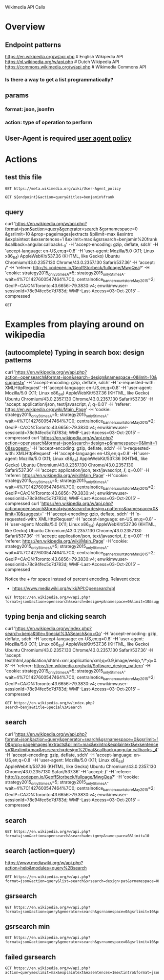 #+PROPERTY: header-args :var ENDPOINT="https://en.wikipedia.org/w/api.php?format=json" 
Wikimedia API Calls

* Overview
** Endpoint patterns
https://en.wikipedia.org/w/api.php      # English Wikipedia API
https://nl.wikipedia.org/w/api.php      # Dutch Wikipedia API
https://commons.wikimedia.org/w/api.php # Wikimedia Commons API

*** Is there a way to get a list programmatically?

** params
*** format: json, jsonfm
*** action: type of operation to perform

** User-Agent is required [[https://meta.wikimedia.org/wiki/User-Agent_policy][user agent policy]]

* Actions
  :PROPERTIES:
  :var: endpoint="https://en.wikipedia.org/w/api.php?format=json"
  :END:

** test this file
#+BEGIN_SRC http
GET https://meta.wikimedia.org/wiki/User-Agent_policy
#+END_SRC
 
#+BEGIN_SRC http :pretty
GET ${endpoint}&action=query&titles=benjamin%frank
#+END_SRC


** query
curl 'https://en.wikipedia.org/w/api.php?format=json&action=query&generator=search
&gsrnamespace=0
&gsrlimit=10
&prop=pageimages|extracts
&pilimit=max
&exintro
&explaintext
&exsentences=1
&exlimit=max
&gsrsearch=benjamin%20frank
&callback=angular.callbacks._0' -H 'accept-encoding: gzip, deflate, sdch' -H 'accept-language: en-US,en;q=0.8' -H 'user-agent: Mozilla/5.0 (X11; Linux x86_64) AppleWebKit/537.36 (KHTML, like Gecko) Ubuntu Chromium/43.0.2357.130 Chrome/43.0.2357.130 Safari/537.36' -H 'accept: */*' -H 'referer: http://s.codepen.io/GeoffStorbeck/fullpage/MwgQea?' -H 'cookie: strategy2015_only5times_A=5; strategy2015_only5times_A-wait=4%7C1427600547464%7C0; centralnotice_bannercount_storeMay2015=2; GeoIP=CA:ON:Toronto:43.6656:-79.3830:v4; enwikimwuser-sessionId=78c94fec5c7d783d; WMF-Last-Access=03-Oct-2015' --compressed
#+BEGIN_SRC http :pretty
GET 
#+END_SRC
* Examples from playing around on wikipedia
** (autocomplete) Typing in search box: design patterns
curl 'https://en.wikipedia.org/w/api.php?action=opensearch&format=json&search=design&namespace=0&limit=10&suggest=' -H 'accept-encoding: gzip, deflate, sdch' -H 'x-requested-with: XMLHttpRequest' -H 'accept-language: en-US,en;q=0.8' -H 'user-agent: Mozilla/5.0 (X11; Linux x86_64) AppleWebKit/537.36 (KHTML, like Gecko) Ubuntu Chromium/43.0.2357.130 Chrome/43.0.2357.130 Safari/537.36' -H 'accept: application/json, text/javascript, */*; q=0.01' -H 'referer: https://en.wikipedia.org/wiki/Main_Page' -H 'cookie: strategy2015_only5times_A=5; strategy2015_only5times_A-wait=4%7C1427600547464%7C0; centralnotice_bannercount_storeMay2015=2; GeoIP=CA:ON:Toronto:43.6656:-79.3830:v4; enwikimwuser-sessionId=78c94fec5c7d783d; WMF-Last-Access=03-Oct-2015' --compressed
curl 'https://en.wikipedia.org/w/api.php?action=opensearch&format=json&search=design+p&namespace=0&limit=10&suggest=' -H 'accept-encoding: gzip, deflate, sdch' -H 'x-requested-with: XMLHttpRequest' -H 'accept-language: en-US,en;q=0.8' -H 'user-agent: Mozilla/5.0 (X11; Linux x86_64) AppleWebKit/537.36 (KHTML, like Gecko) Ubuntu Chromium/43.0.2357.130 Chrome/43.0.2357.130 Safari/537.36' -H 'accept: application/json, text/javascript, */*; q=0.01' -H 'referer: https://en.wikipedia.org/wiki/Main_Page' -H 'cookie: strategy2015_only5times_A=5; strategy2015_only5times_A-wait=4%7C1427600547464%7C0; centralnotice_bannercount_storeMay2015=2; GeoIP=CA:ON:Toronto:43.6656:-79.3830:v4; enwikimwuser-sessionId=78c94fec5c7d783d; WMF-Last-Access=03-Oct-2015' --compressed
curl 'https://en.wikipedia.org/w/api.php?action=opensearch&format=json&search=design+patterns&namespace=0&limit=10&suggest=' -H 'accept-encoding: gzip, deflate, sdch' -H 'x-requested-with: XMLHttpRequest' -H 'accept-language: en-US,en;q=0.8' -H 'user-agent: Mozilla/5.0 (X11; Linux x86_64) AppleWebKit/537.36 (KHTML, like Gecko) Ubuntu Chromium/43.0.2357.130 Chrome/43.0.2357.130 Safari/537.36' -H 'accept: application/json, text/javascript, */*; q=0.01' -H 'referer: https://en.wikipedia.org/wiki/Main_Page' -H 'cookie: strategy2015_only5times_A=5; strategy2015_only5times_A-wait=4%7C1427600547464%7C0; centralnotice_bannercount_storeMay2015=2; GeoIP=CA:ON:Toronto:43.6656:-79.3830:v4; enwikimwuser-sessionId=78c94fec5c7d783d; WMF-Last-Access=03-Oct-2015' --compressed

Notice the + for space instead of percent encoding.
Relavent docs:
- https://www.mediawiki.org/wiki/API:Opensearch/pl

#+BEGIN_SRC http :pretty
GET https://en.wikipedia.org/w/api.php?format=json&action=opensearch&search=design+p&namespace=0&limit=10&suggest=
#+END_SRC

#+RESULTS:
#+begin_example
[
  "design p",
  [
    "Design patent",
    "Design pattern",
    "Design paradigm",
    "Design Patterns",
    "Design pattern (computing)",
    "Design process",
    "Design psychology",
    "Design predicates",
    "Design principles and elements",
    "Design Pattern - Adapter"
  ],
  [
    "In the United States, a design patent is a form of legal protection granted to the ornamental design of a functional item.",
    "A design pattern is the re-usable form of a solution to a design problem. The idea was introduced by the architect Christopher Alexander and has been adapted for various other disciplines, most notably computer science.",
    "The concept of design paradigms derives from the rather ambiguous idea of paradigm originating in the sociology of science, which carries at least two main meanings:",
    "Design Patterns: Elements of Reusable Object-Oriented Software is a software engineering book describing recurring solutions to common problems in software design.",
    "",
    "",
    "",
    "Design predicates are a method invented by Thomas McCabe, to quantify the complexity of the integration of two units of software.",
    "",
    ""
  ],
  [
    "https:\/\/en.wikipedia.org\/wiki\/Design_patent",
    "https:\/\/en.wikipedia.org\/wiki\/Design_pattern",
    "https:\/\/en.wikipedia.org\/wiki\/Design_paradigm",
    "https:\/\/en.wikipedia.org\/wiki\/Design_Patterns",
    "https:\/\/en.wikipedia.org\/wiki\/Design_pattern_(computing)",
    "https:\/\/en.wikipedia.org\/wiki\/Design_process",
    "https:\/\/en.wikipedia.org\/wiki\/Design_psychology",
    "https:\/\/en.wikipedia.org\/wiki\/Design_predicates",
    "https:\/\/en.wikipedia.org\/wiki\/Design_principles_and_elements",
    "https:\/\/en.wikipedia.org\/wiki\/Design_Pattern_-_Adapter"
  ]
]
#+end_example

** typing benja and clicking search
curl 'https://en.wikipedia.org/w/index.php?search=benja&title=Special%3ASearch&go=Go' -H 'accept-encoding: gzip, deflate, sdch' -H 'accept-language: en-US,en;q=0.8' -H 'user-agent: Mozilla/5.0 (X11; Linux x86_64) AppleWebKit/537.36 (KHTML, like Gecko) Ubuntu Chromium/43.0.2357.130 Chrome/43.0.2357.130 Safari/537.36' -H 'accept: text/html,application/xhtml+xml,application/xml;q=0.9,image/webp,*/*;q=0.8' -H 'referer: https://en.wikipedia.org/wiki/Software_design_pattern' -H 'cookie: strategy2015_only5times_A=5; strategy2015_only5times_A-wait=4%7C1427600547464%7C0; centralnotice_bannercount_storeMay2015=2; GeoIP=CA:ON:Toronto:43.6656:-79.3830:v4; enwikimwuser-sessionId=78c94fec5c7d783d; WMF-Last-Access=03-Oct-2015' --compressed

#+BEGIN_SRC http :pretty
GET https://en.wikipedia.org/w/index.php?search=benja&title=Special%3ASearch
#+END_SRC

** search
curl 'https://en.wikipedia.org/w/api.php?format=json&action=query&generator=search&gsrnamespace=0&gsrlimit=10&prop=pageimages|extracts&pilimit=max&exintro&explaintext&exsentences=1&exlimit=max&gsrsearch=design%20pat&callback=angular.callbacks._4' -H 'accept-encoding: gzip, deflate, sdch' -H 'accept-language: en-US,en;q=0.8' -H 'user-agent: Mozilla/5.0 (X11; Linux x86_64) AppleWebKit/537.36 (KHTML, like Gecko) Ubuntu Chromium/43.0.2357.130 Chrome/43.0.2357.130 Safari/537.36' -H 'accept: */*' -H 'referer: http://s.codepen.io/GeoffStorbeck/fullpage/MwgQea?' -H 'cookie: strategy2015_only5times_A=5; strategy2015_only5times_A-wait=4%7C1427600547464%7C0; centralnotice_bannercount_storeMay2015=2; GeoIP=CA:ON:Toronto:43.6656:-79.3830:v4; enwikimwuser-sessionId=78c94fec5c7d783d; WMF-Last-Access=03-Oct-2015' --compressed



** search

#+BEGIN_SRC http :pretty
GET https://en.wikipedia.org/w/api.php?format=json&action=opensearch&search=design+p&namespace=0&limit=10
#+END_SRC

#+RESULTS:
#+begin_example
[
  "design p",
  [
    "Design patent",
    "Design pattern",
    "Design paradigm",
    "Design Patterns",
    "Design pattern (computing)",
    "Design process",
    "Design psychology",
    "Design predicates",
    "Design principles and elements",
    "Design Pattern - Composite"
  ],
  [
    "In the United States, a design patent is a form of legal protection granted to the ornamental design of a functional item.",
    "A design pattern is the re-usable form of a solution to a design problem. The idea was introduced by the architect Christopher Alexander and has been adapted for various other disciplines, most notably computer science.",
    "The concept of design paradigms derives from the rather ambiguous idea of paradigm originating in the sociology of science, which carries at least two main meanings:",
    "Design Patterns: Elements of Reusable Object-Oriented Software is a software engineering book describing recurring solutions to common problems in software design.",
    "",
    "",
    "",
    "Design predicates are a method invented by Thomas McCabe, to quantify the complexity of the integration of two units of software.",
    "",
    ""
  ],
  [
    "https:\/\/en.wikipedia.org\/wiki\/Design_patent",
    "https:\/\/en.wikipedia.org\/wiki\/Design_pattern",
    "https:\/\/en.wikipedia.org\/wiki\/Design_paradigm",
    "https:\/\/en.wikipedia.org\/wiki\/Design_Patterns",
    "https:\/\/en.wikipedia.org\/wiki\/Design_pattern_(computing)",
    "https:\/\/en.wikipedia.org\/wiki\/Design_process",
    "https:\/\/en.wikipedia.org\/wiki\/Design_psychology",
    "https:\/\/en.wikipedia.org\/wiki\/Design_predicates",
    "https:\/\/en.wikipedia.org\/wiki\/Design_principles_and_elements",
    "https:\/\/en.wikipedia.org\/wiki\/Design_Pattern_-_Composite"
  ]
]
#+end_example

** search (action=query)
https://www.mediawiki.org/w/api.php?action=help&modules=query%2Bsearch

#+BEGIN_SRC http :pretty
GET https://en.wikipedia.org/w/api.php?format=json&action=query&list=search&srsearch=design+pat&srnamespace=0&srlimit=10
#+END_SRC

#+RESULTS:
#+begin_example
{
  "query": {
    "search": [
      {
        "timestamp": "2015-08-25T15:17:52Z",
        "wordcount": 32,
        "size": 995,
        "snippet": "cabinet.  Manufacturer Stern Pinball \/ <span class=\"searchmatch\">Pat<\/span> Lawlor <span class=\"searchmatch\">Design<\/span> Release date September 2001 System Stern WhiteStar <span class=\"searchmatch\">Design<\/span> <span class=\"searchmatch\">Pat<\/span> Lawlor Programming Louis Koziarz, Greg",
        "title": "Monopoly (pinball)",
        "ns": 0
      },
      {
        "timestamp": "2014-06-21T18:19:10Z",
        "wordcount": 76,
        "size": 629,
        "snippet": "University of Louisiana at Monroe <span class=\"searchmatch\">Pat<\/span> Collins (lighting designer), Tony Award winner for Best Lighting <span class=\"searchmatch\">Design<\/span> <span class=\"searchmatch\">Pat<\/span> Collins (showman) (born 1859), British",
        "title": "Pat Collins (disambiguation)",
        "ns": 0
      },
      {
        "timestamp": "2015-07-06T09:44:53Z",
        "wordcount": 62,
        "size": 1094,
        "snippet": "produced by Williams. It was the first machine <span class=\"searchmatch\">designed<\/span> by <span class=\"searchmatch\">Pat<\/span> Lawlor, and is known for its multi-playfield <span class=\"searchmatch\">design<\/span>, in which the player can play a game on the",
        "title": "Banzai Run",
        "ns": 0
      },
      {
        "timestamp": "2015-09-10T08:25:42Z",
        "wordcount": 193,
        "size": 2380,
        "snippet": "a Williams pinball machine released in December 1997. It was <span class=\"searchmatch\">Pat<\/span> Lawlor's final <span class=\"searchmatch\">design<\/span> for Williams before their eventual closing in 1999.   The game",
        "title": "No Good Gofers",
        "ns": 0
      },
      {
        "timestamp": "2015-09-05T13:10:37Z",
        "wordcount": 333,
        "size": 2703,
        "snippet": "Safe Cracker is a pinball machine with a safecracking theme, <span class=\"searchmatch\">designed<\/span> by <span class=\"searchmatch\">Pat<\/span> Lawlor, and distributed by Midway (under the Bally label). It was created",
        "title": "Safe Cracker (pinball)",
        "ns": 0
      },
      {
        "timestamp": "2015-09-10T08:15:59Z",
        "wordcount": 251,
        "size": 2816,
        "snippet": "Williams System 11b games. The game features a whirlwind theme and was <span class=\"searchmatch\">designed<\/span> by <span class=\"searchmatch\">Pat<\/span> Lawlor.   Whirlwind is distinguished by three playfield rotating discs",
        "title": "Whirlwind (pinball)",
        "ns": 0
      },
      {
        "timestamp": "2015-09-11T04:49:18Z",
        "wordcount": 228,
        "size": 2390,
        "snippet": "Earthshaker!  Manufacturer Williams Release date February, 1989 <span class=\"searchmatch\">Design<\/span> <span class=\"searchmatch\">Pat<\/span> Lawlor Programming Mark Penacho Artwork Tim Elliott Music Jon Hey, Chris Granner",
        "title": "Earthshaker! (pinball)",
        "ns": 0
      },
      {
        "timestamp": "2015-09-05T13:09:14Z",
        "wordcount": 176,
        "size": 2244,
        "snippet": "Ripley's Believe It or Not!  Manufacturer Stern Release date 2004 <span class=\"searchmatch\">Design<\/span> <span class=\"searchmatch\">Pat<\/span> Lawlor, Louis Koziarz Programming Louis Koziarz, Greg Dunlap Artwork John",
        "title": "Ripley's Believe It or Not! (pinball)",
        "ns": 0
      },
      {
        "timestamp": "2015-07-06T09:49:38Z",
        "wordcount": 105,
        "size": 1747,
        "snippet": "Productions Release date November 2008 System Stern S.A.M. Board System <span class=\"searchmatch\">Design<\/span> <span class=\"searchmatch\">Pat<\/span> Lawlor Programming Lonnie D. Ropp, Lyman F. Sheats Jr., Keith P. Johnson",
        "title": "CSI: Crime Scene Investigation (pinball)",
        "ns": 0
      },
      {
        "timestamp": "2015-09-10T08:00:32Z",
        "wordcount": 303,
        "size": 3327,
        "snippet": "Road Show (also known as Road Show) is a 1994 widebody pinball game <span class=\"searchmatch\">designed<\/span> by <span class=\"searchmatch\">Pat<\/span> Lawlor and released by Williams. It is part of WMS' SuperPin line of",
        "title": "Red & Ted's Road Show",
        "ns": 0
      }
    ],
    "searchinfo": {
      "totalhits": 8241
    }
  },
  "continue": {
    "continue": "-||",
    "sroffset": 10
  },
  "batchcomplete": "",
  "warnings": {
    "query": {
      "*": "Formatting of continuation data has changed. To receive raw query-continue data, use the 'rawcontinue' parameter. To silence this warning, pass an empty string for 'continue' in the initial query."
    }
  }
}
#+end_example


** gsrsearch

#+BEGIN_SRC http :pretty
GET https://en.wikipedia.org/w/api.php?format=json&action=query&generator=search&gsrnamespace=0&gsrlimit=10&prop=pageimages|extracts&pilimit=max&exintro&explaintext&exsentences=1&exlimit=max&gsrsearch=dfa
#+END_SRC

#+RESULTS:
#+begin_example
{
  "limits": {
    "extracts": 20,
    "pageimages": 50
  },
  "query": {
    "pages": {
      "19975805": {
        "extract": "The DFA Remixes is a series of two remix compilations by influential dance-punk production duo The DFA (James Murphy and Tim Goldsworthy).",
        "pageimage": "Dfa_remixes_chapter_1_cover.jpg",
        "thumbnail": {
          "height": 50,
          "width": 50,
          "source": "https:\/\/upload.wikimedia.org\/wikipedia\/en\/thumb\/b\/b9\/Dfa_remixes_chapter_1_cover.jpg\/50px-Dfa_remixes_chapter_1_cover.jpg"
        },
        "index": 3,
        "title": "The DFA Remixes",
        "ns": 0,
        "pageid": 19975805
      },
      "1163167": {
        "extract": "In the theory of computation and automata theory, the powerset construction or subset construction is a standard method for converting a nondeterministic finite automaton (NFA) into a deterministic finite automaton (DFA) which recognizes the same formal language.",
        "pageimage": "NFA-powerset-construction-example.svg",
        "thumbnail": {
          "height": 48,
          "width": 50,
          "source": "https:\/\/upload.wikimedia.org\/wikipedia\/commons\/thumb\/3\/3f\/NFA-powerset-construction-example.svg\/50px-NFA-powerset-construction-example.svg.png"
        },
        "index": 10,
        "title": "Powerset construction",
        "ns": 0,
        "pageid": 1163167
      },
      "26155973": {
        "extract": "Greenberg: Original Motion Picture Soundtrack is the soundtrack to Noah Baumbach's film Greenberg.",
        "pageimage": "Greenberg_soundtrack.jpg",
        "thumbnail": {
          "height": 50,
          "width": 50,
          "source": "https:\/\/upload.wikimedia.org\/wikipedia\/en\/thumb\/e\/ea\/Greenberg_soundtrack.jpg\/50px-Greenberg_soundtrack.jpg"
        },
        "index": 7,
        "title": "Greenberg (soundtrack)",
        "ns": 0,
        "pageid": 26155973
      },
      "13218231": {
        "extract": "The Fama-DFA Prize is an annual prize given to authors with the best capital markets and asset pricing research papers published in the Journal of Financial Economics.",
        "index": 4,
        "title": "Fama-DFA Prize",
        "ns": 0,
        "pageid": 13218231
      },
      "653404": {
        "extract": "In theory of computation, a branch of theoretical computer science, a deterministic finite automaton (DFA)\u2014also known as deterministic finite state machine\u2014is a finite state machine that accepts\/rejects finite strings of symbols and only produces a unique computation (or run) of the automation for each input string.",
        "pageimage": "DFAexample.svg",
        "thumbnail": {
          "height": 30,
          "width": 50,
          "source": "https:\/\/upload.wikimedia.org\/wikipedia\/commons\/thumb\/9\/9d\/DFAexample.svg\/50px-DFAexample.svg.png"
        },
        "index": 9,
        "title": "Deterministic finite automaton",
        "ns": 0,
        "pageid": 653404
      },
      "536694": {
        "extract": "Democracy for America (DFA) is a progressive political action committee, headquartered in South Burlington, Vermont.",
        "pageimage": "DFA_Logo.png",
        "thumbnail": {
          "height": 40,
          "width": 50,
          "source": "https:\/\/upload.wikimedia.org\/wikipedia\/en\/thumb\/c\/c7\/DFA_Logo.png\/50px-DFA_Logo.png"
        },
        "index": 6,
        "title": "Democracy for America",
        "ns": 0,
        "pageid": 536694
      },
      "17447039": {
        "extract": "In automata theory (a branch of computer science), DFA minimization is the task of transforming a given deterministic finite automaton (DFA) into an equivalent DFA that has a minimum number of states.",
        "pageimage": "DFA_to_be_minimized.jpg",
        "thumbnail": {
          "height": 21,
          "width": 50,
          "source": "https:\/\/upload.wikimedia.org\/wikipedia\/commons\/thumb\/c\/cd\/DFA_to_be_minimized.jpg\/50px-DFA_to_be_minimized.jpg"
        },
        "index": 8,
        "title": "DFA minimization",
        "ns": 0,
        "pageid": 17447039
      },
      "1841908": {
        "extract": "DFA Records is an independent record label and production team, launched in September 2001 by Mo' Wax co-founder Tim Goldsworthy, musician James Murphy, and manager Jonathan Galkin.",
        "index": 2,
        "title": "DFA Records",
        "ns": 0,
        "pageid": 1841908
      },
      "6326292": {
        "extract": "DFA (short for Duty Free Area) is an Italian progressive rock band from Verona, Italy.",
        "index": 5,
        "title": "DFA (Italian rock band)",
        "ns": 0,
        "pageid": 6326292
      },
      "373383": {
        "extract": "DFA may refer to:",
        "index": 1,
        "title": "DFA",
        "ns": 0,
        "pageid": 373383
      }
    }
  },
  "continue": {
    "continue": "gsroffset||",
    "gsroffset": 10
  },
  "batchcomplete": "",
  "warnings": {
    "query": {
      "*": "Formatting of continuation data has changed. To receive raw query-continue data, use the 'rawcontinue' parameter. To silence this warning, pass an empty string for 'continue' in the initial query."
    }
  }
}
#+end_example

** gsrsearch min 
#+BEGIN_SRC http :pretty
GET https://en.wikipedia.org/w/api.php?format=json&action=query&generator=search&gsrnamespace=0&gsrlimit=10&prop=pageimages|extracts|info&pilimit=max&exintro&explaintext&exsentences=1&exlimit=max&gsrsearch=dfa
#+END_SRC

#+RESULTS:
#+begin_example
{
  "limits": {
    "extracts": 20,
    "pageimages": 50
  },
  "query": {
    "pages": {
      "19975805": {
        "length": 3294,
        "lastrevid": 598546934,
        "touched": "2015-09-16T12:14:33Z",
        "pagelanguage": "en",
        "contentmodel": "wikitext",
        "extract": "The DFA Remixes is a series of two remix compilations by influential dance-punk production duo The DFA (James Murphy and Tim Goldsworthy).",
        "pageimage": "Dfa_remixes_chapter_1_cover.jpg",
        "thumbnail": {
          "height": 50,
          "width": 50,
          "source": "https:\/\/upload.wikimedia.org\/wikipedia\/en\/thumb\/b\/b9\/Dfa_remixes_chapter_1_cover.jpg\/50px-Dfa_remixes_chapter_1_cover.jpg"
        },
        "index": 3,
        "title": "The DFA Remixes",
        "ns": 0,
        "pageid": 19975805
      },
      "1163167": {
        "length": 10934,
        "lastrevid": 671951279,
        "touched": "2015-09-26T19:44:34Z",
        "pagelanguage": "en",
        "contentmodel": "wikitext",
        "extract": "In the theory of computation and automata theory, the powerset construction or subset construction is a standard method for converting a nondeterministic finite automaton (NFA) into a deterministic finite automaton (DFA) which recognizes the same formal language.",
        "pageimage": "NFA-powerset-construction-example.svg",
        "thumbnail": {
          "height": 48,
          "width": 50,
          "source": "https:\/\/upload.wikimedia.org\/wikipedia\/commons\/thumb\/3\/3f\/NFA-powerset-construction-example.svg\/50px-NFA-powerset-construction-example.svg.png"
        },
        "index": 10,
        "title": "Powerset construction",
        "ns": 0,
        "pageid": 1163167
      },
      "26155973": {
        "length": 2284,
        "lastrevid": 373506081,
        "touched": "2015-09-26T19:44:34Z",
        "pagelanguage": "en",
        "contentmodel": "wikitext",
        "extract": "Greenberg: Original Motion Picture Soundtrack is the soundtrack to Noah Baumbach's film Greenberg.",
        "pageimage": "Greenberg_soundtrack.jpg",
        "thumbnail": {
          "height": 50,
          "width": 50,
          "source": "https:\/\/upload.wikimedia.org\/wikipedia\/en\/thumb\/e\/ea\/Greenberg_soundtrack.jpg\/50px-Greenberg_soundtrack.jpg"
        },
        "index": 7,
        "title": "Greenberg (soundtrack)",
        "ns": 0,
        "pageid": 26155973
      },
      "13218231": {
        "length": 5443,
        "lastrevid": 329440521,
        "touched": "2015-09-26T19:44:34Z",
        "pagelanguage": "en",
        "contentmodel": "wikitext",
        "extract": "The Fama-DFA Prize is an annual prize given to authors with the best capital markets and asset pricing research papers published in the Journal of Financial Economics.",
        "index": 4,
        "title": "Fama-DFA Prize",
        "ns": 0,
        "pageid": 13218231
      },
      "653404": {
        "length": 15897,
        "lastrevid": 682272530,
        "touched": "2015-09-26T19:44:34Z",
        "pagelanguage": "en",
        "contentmodel": "wikitext",
        "extract": "In theory of computation, a branch of theoretical computer science, a deterministic finite automaton (DFA)\u2014also known as deterministic finite state machine\u2014is a finite state machine that accepts\/rejects finite strings of symbols and only produces a unique computation (or run) of the automation for each input string.",
        "pageimage": "DFAexample.svg",
        "thumbnail": {
          "height": 30,
          "width": 50,
          "source": "https:\/\/upload.wikimedia.org\/wikipedia\/commons\/thumb\/9\/9d\/DFAexample.svg\/50px-DFAexample.svg.png"
        },
        "index": 9,
        "title": "Deterministic finite automaton",
        "ns": 0,
        "pageid": 653404
      },
      "536694": {
        "length": 19237,
        "lastrevid": 676031435,
        "touched": "2015-09-26T19:44:34Z",
        "pagelanguage": "en",
        "contentmodel": "wikitext",
        "extract": "Democracy for America (DFA) is a progressive political action committee, headquartered in South Burlington, Vermont.",
        "pageimage": "DFA_Logo.png",
        "thumbnail": {
          "height": 40,
          "width": 50,
          "source": "https:\/\/upload.wikimedia.org\/wikipedia\/en\/thumb\/c\/c7\/DFA_Logo.png\/50px-DFA_Logo.png"
        },
        "index": 6,
        "title": "Democracy for America",
        "ns": 0,
        "pageid": 536694
      },
      "17447039": {
        "length": 17141,
        "lastrevid": 681917631,
        "touched": "2015-09-26T19:44:34Z",
        "pagelanguage": "en",
        "contentmodel": "wikitext",
        "extract": "In automata theory (a branch of computer science), DFA minimization is the task of transforming a given deterministic finite automaton (DFA) into an equivalent DFA that has a minimum number of states.",
        "pageimage": "DFA_to_be_minimized.jpg",
        "thumbnail": {
          "height": 21,
          "width": 50,
          "source": "https:\/\/upload.wikimedia.org\/wikipedia\/commons\/thumb\/c\/cd\/DFA_to_be_minimized.jpg\/50px-DFA_to_be_minimized.jpg"
        },
        "index": 8,
        "title": "DFA minimization",
        "ns": 0,
        "pageid": 17447039
      },
      "1841908": {
        "length": 18420,
        "lastrevid": 683227388,
        "touched": "2015-09-29T20:20:21Z",
        "pagelanguage": "en",
        "contentmodel": "wikitext",
        "extract": "DFA Records is an independent record label and production team, launched in September 2001 by Mo' Wax co-founder Tim Goldsworthy, musician James Murphy, and manager Jonathan Galkin.",
        "index": 2,
        "title": "DFA Records",
        "ns": 0,
        "pageid": 1841908
      },
      "6326292": {
        "length": 1542,
        "lastrevid": 664054786,
        "touched": "2015-09-29T20:20:21Z",
        "pagelanguage": "en",
        "contentmodel": "wikitext",
        "extract": "DFA (short for Duty Free Area) is an Italian progressive rock band from Verona, Italy.",
        "index": 5,
        "title": "DFA (Italian rock band)",
        "ns": 0,
        "pageid": 6326292
      },
      "373383": {
        "length": 2764,
        "lastrevid": 603703101,
        "touched": "2015-10-05T21:00:19Z",
        "pagelanguage": "en",
        "contentmodel": "wikitext",
        "extract": "DFA may refer to:",
        "index": 1,
        "title": "DFA",
        "ns": 0,
        "pageid": 373383
      }
    }
  },
  "continue": {
    "continue": "gsroffset||",
    "gsroffset": 10
  },
  "batchcomplete": "",
  "warnings": {
    "query": {
      "*": "Formatting of continuation data has changed. To receive raw query-continue data, use the 'rawcontinue' parameter. To silence this warning, pass an empty string for 'continue' in the initial query."
    }
  }
}
#+end_example


** failed gsrsearch

#+BEGIN_SRC http :pretty
GET https://en.wikipedia.org/w/api.php?action=query&exlimit=max&explaintext&exsentences=1&extintro&format=json&generator=search&gsrlimit=10&gsrnamespace=0&gsrsearch=dfa&pilimit=max&prop=pageimages|extracts
#+END_SRC

#+RESULTS:
#+begin_example
{
  "limits": {
    "extracts": 20,
    "pageimages": 50
  },
  "query": {
    "pages": {
      "19975805": {
        "pageimage": "Dfa_remixes_chapter_1_cover.jpg",
        "thumbnail": {
          "height": 50,
          "width": 50,
          "source": "https:\/\/upload.wikimedia.org\/wikipedia\/en\/thumb\/b\/b9\/Dfa_remixes_chapter_1_cover.jpg\/50px-Dfa_remixes_chapter_1_cover.jpg"
        },
        "index": 3,
        "title": "The DFA Remixes",
        "ns": 0,
        "pageid": 19975805
      },
      "1163167": {
        "pageimage": "NFA-powerset-construction-example.svg",
        "thumbnail": {
          "height": 48,
          "width": 50,
          "source": "https:\/\/upload.wikimedia.org\/wikipedia\/commons\/thumb\/3\/3f\/NFA-powerset-construction-example.svg\/50px-NFA-powerset-construction-example.svg.png"
        },
        "index": 10,
        "title": "Powerset construction",
        "ns": 0,
        "pageid": 1163167
      },
      "26155973": {
        "pageimage": "Greenberg_soundtrack.jpg",
        "thumbnail": {
          "height": 50,
          "width": 50,
          "source": "https:\/\/upload.wikimedia.org\/wikipedia\/en\/thumb\/e\/ea\/Greenberg_soundtrack.jpg\/50px-Greenberg_soundtrack.jpg"
        },
        "index": 7,
        "title": "Greenberg (soundtrack)",
        "ns": 0,
        "pageid": 26155973
      },
      "13218231": {
        "index": 4,
        "title": "Fama-DFA Prize",
        "ns": 0,
        "pageid": 13218231
      },
      "653404": {
        "pageimage": "DFAexample.svg",
        "thumbnail": {
          "height": 30,
          "width": 50,
          "source": "https:\/\/upload.wikimedia.org\/wikipedia\/commons\/thumb\/9\/9d\/DFAexample.svg\/50px-DFAexample.svg.png"
        },
        "index": 9,
        "title": "Deterministic finite automaton",
        "ns": 0,
        "pageid": 653404
      },
      "536694": {
        "pageimage": "DFA_Logo.png",
        "thumbnail": {
          "height": 40,
          "width": 50,
          "source": "https:\/\/upload.wikimedia.org\/wikipedia\/en\/thumb\/c\/c7\/DFA_Logo.png\/50px-DFA_Logo.png"
        },
        "index": 6,
        "title": "Democracy for America",
        "ns": 0,
        "pageid": 536694
      },
      "17447039": {
        "pageimage": "DFA_to_be_minimized.jpg",
        "thumbnail": {
          "height": 21,
          "width": 50,
          "source": "https:\/\/upload.wikimedia.org\/wikipedia\/commons\/thumb\/c\/cd\/DFA_to_be_minimized.jpg\/50px-DFA_to_be_minimized.jpg"
        },
        "index": 8,
        "title": "DFA minimization",
        "ns": 0,
        "pageid": 17447039
      },
      "1841908": {
        "index": 2,
        "title": "DFA Records",
        "ns": 0,
        "pageid": 1841908
      },
      "6326292": {
        "index": 5,
        "title": "DFA (Italian rock band)",
        "ns": 0,
        "pageid": 6326292
      },
      "373383": {
        "extract": "DFA may refer to:",
        "index": 1,
        "title": "DFA",
        "ns": 0,
        "pageid": 373383
      }
    }
  },
  "warnings": {
    "extracts": {
      "*": "exlimit was too large for a whole article extracts request, lowered to 1"
    },
    "query": {
      "*": "Formatting of continuation data has changed. To receive raw query-continue data, use the 'rawcontinue' parameter. To silence this warning, pass an empty string for 'continue' in the initial query."
    },
    "main": {
      "*": "Unrecognized parameter: 'extintro'"
    }
  },
  "continue": {
    "continue": "||pageimages",
    "excontinue": 1
  }
}
#+end_example

